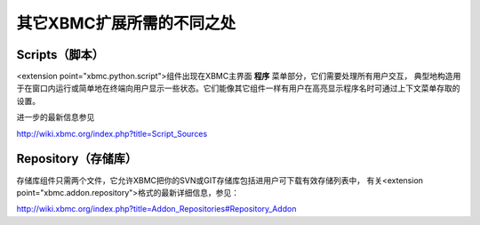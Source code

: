 其它XBMC扩展所需的不同之处
==================================================

Scripts（脚本）
--------------------------------------------------
<extension point="xbmc.python.script">组件出现在XBMC主界面 **程序** 菜单部分，它们需要处理所有用户交互，
典型地构造用于在窗口内运行或简单地在终端向用户显示一些状态。它们能像其它组件一样有用户在高亮显示程序名时可通过上下文菜单存取的设置。

进一步的最新信息参见

http://wiki.xbmc.org/index.php?title=Script_Sources


Repository（存储库）
--------------------------------------------------
存储库组件只需两个文件，它允许XBMC把你的SVN或GIT存储库包括进用户可下载有效存储列表中，
有关<extension point="xbmc.addon.repository">格式的最新详细信息，参见：

http://wiki.xbmc.org/index.php?title=Addon_Repositories#Repository_Addon